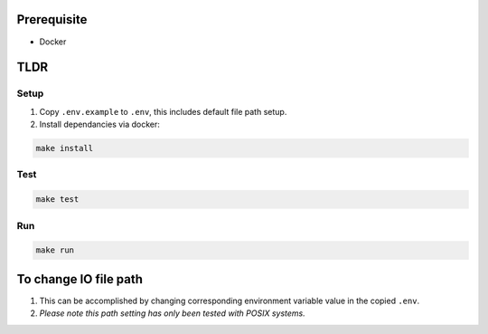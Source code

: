.. image:: https://app.wercker.com/status/9518b1e95693c07b71cc0bcd4dae1db6/s/master
   :target: https://app.wercker.com/project/byKey/9518b1e95693c07b71cc0bcd4dae1db6
   :alt: Build Status

.. image:: https://api.codeclimate.com/v1/badges/c0ff9e1efc89ec245066/maintainability
   :target: https://codeclimate.com/github/showjackyang/intercom-take-home/maintainability
   :alt: Maintainability

.. image:: https://api.codeclimate.com/v1/badges/c0ff9e1efc89ec245066/test_coverage
   :target: https://codeclimate.com/github/showjackyang/intercom-take-home/test_coverage
   :alt: Test Coverage


Prerequisite
============

- Docker


TLDR
====

Setup
-----
1. Copy ``.env.example`` to ``.env``, this includes default file path setup.
2. Install dependancies via docker:

.. code:: bash

   make install

Test
----
.. code:: bash

   make test

Run
---
.. code:: bash

   make run

 
To change IO file path
======================
1. This can be accomplished by changing corresponding environment variable value in the copied ``.env``.
2. *Please note this path setting has only been tested with POSIX systems.*

